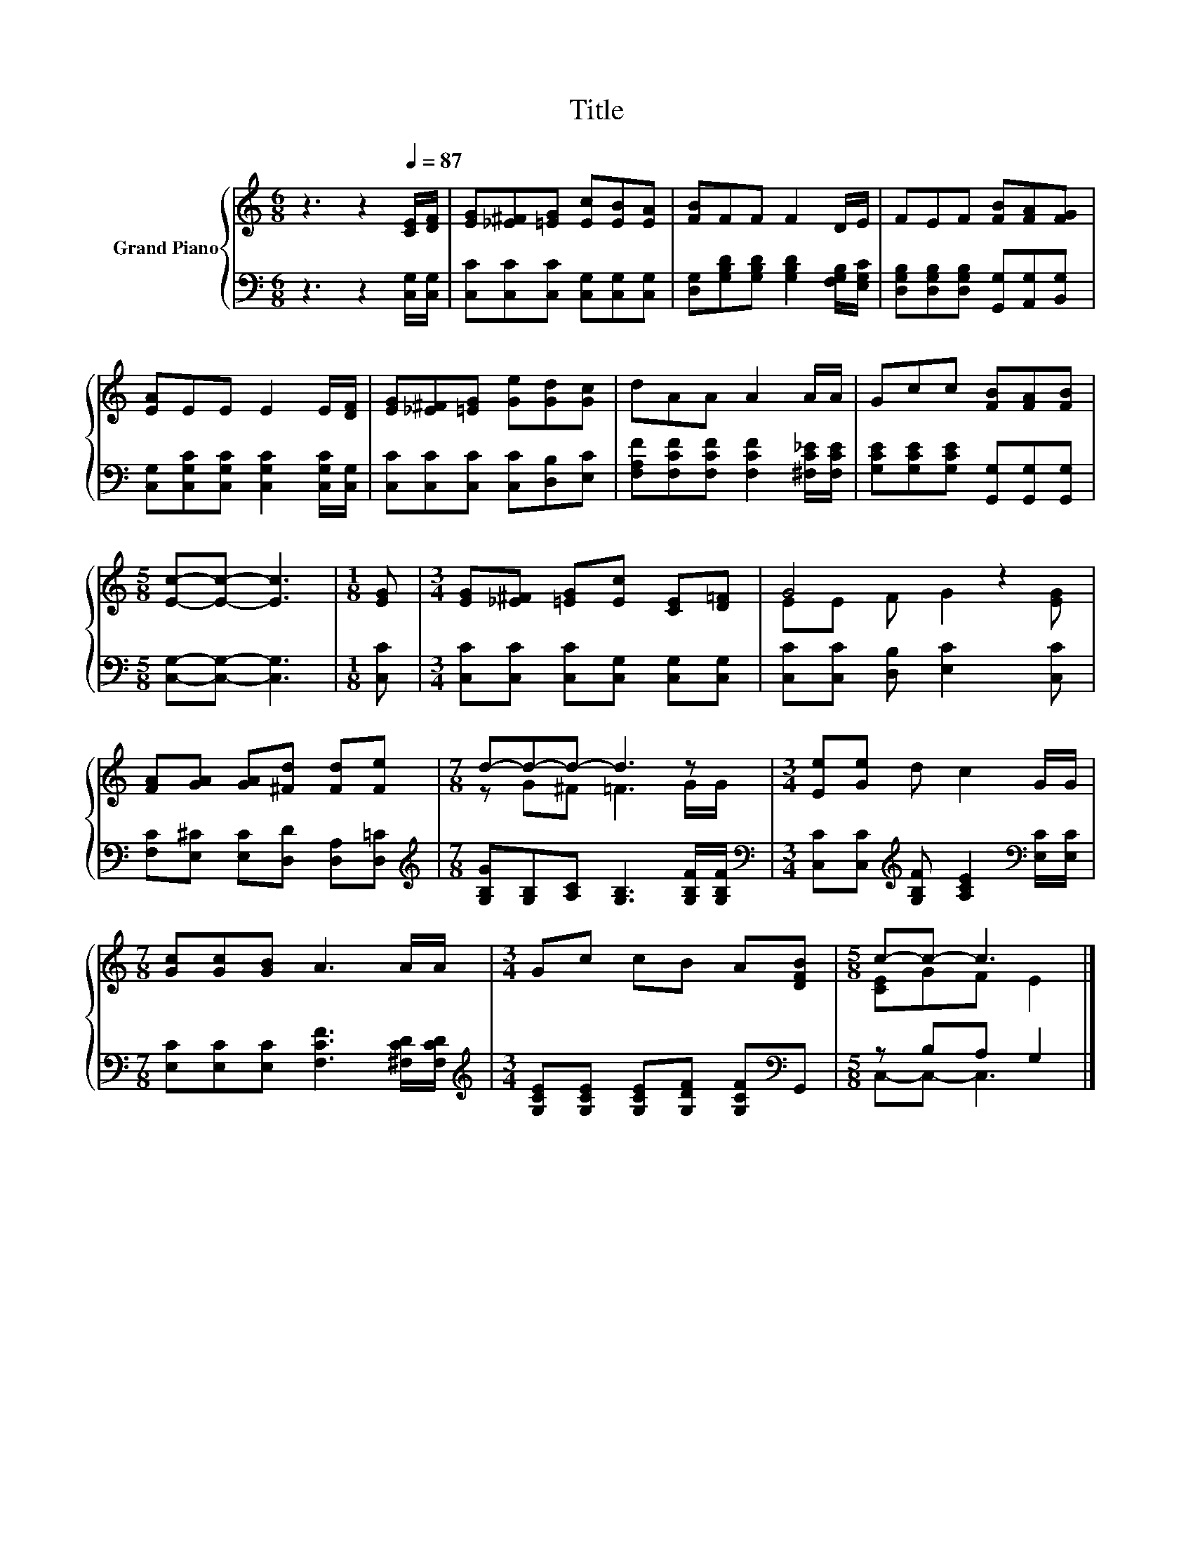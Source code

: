 X:1
T:Title
%%score { ( 1 3 ) | ( 2 4 ) }
L:1/8
M:6/8
K:C
V:1 treble nm="Grand Piano"
V:3 treble 
V:2 bass 
V:4 bass 
V:1
 z3 z2[Q:1/4=87] [CE]/[DF]/ | [EG][_E^F][=EG] [Ec][EB][EA] | [FB]FF F2 D/E/ | FEF [FB][FA][FG] | %4
 [EA]EE E2 E/[DF]/ | [EG][_E^F][=EG] [Ge][Gd][Gc] | dAA A2 A/A/ | Gcc [FB][FA][FB] | %8
[M:5/8] [Ec]-[Ec]- [Ec]3 |[M:1/8] [EG] |[M:3/4] [EG][_E^F] [=EG][Ec] [CE][D=F] | G4 z2 | %12
 [FA][GA] [GA][^Fd] [Fd][Fe] |[M:7/8] d-d-d- d3 z |[M:3/4] [Ee][Ge] d c2 G/G/ | %15
[M:7/8] [Gc][Gc][GB] A3 A/A/ |[M:3/4] Gc cB A[DFB] |[M:5/8] c-c- c3 |] %18
V:2
 z3 z2 [C,G,]/[C,G,]/ | [C,C][C,C][C,C] [C,G,][C,G,][C,G,] | %2
 [D,G,][G,B,D][G,B,D] [G,B,D]2 [F,G,B,]/[E,G,C]/ | [D,G,B,][D,G,B,][D,G,B,] [G,,G,][A,,G,][B,,G,] | %4
 [C,G,][C,G,C][C,G,C] [C,G,C]2 [C,G,C]/[C,G,]/ | [C,C][C,C][C,C] [C,C][D,B,][E,C] | %6
 [F,A,F][F,CF][F,CF] [F,CF]2 [^F,C_E]/[F,CE]/ | [G,CE][G,CE][G,CE] [G,,G,][G,,G,][G,,G,] | %8
[M:5/8] [C,G,]-[C,G,]- [C,G,]3 |[M:1/8] [C,C] |[M:3/4] [C,C][C,C] [C,C][C,G,] [C,G,][C,G,] | %11
 [C,C][C,C] [D,B,] [E,C]2 [C,C] | [F,C][E,^C] [E,C][D,D] [D,A,][D,=C] | %13
[M:7/8][K:treble] [G,B,G][G,B,][A,C] [G,B,]3 [G,B,F]/[G,B,F]/ | %14
[M:3/4][K:bass] [C,C][C,C][K:treble] [G,B,F] [A,CE]2[K:bass] [E,C]/[E,C]/ | %15
[M:7/8] [E,C][E,C][E,C] [F,CF]3 [^F,CD]/[F,CD]/ | %16
[M:3/4][K:treble] [G,CE][G,CE] [G,CE][G,DF] [G,CF][K:bass]G,, |[M:5/8] z B,A, G,2 |] %18
V:3
 x6 | x6 | x6 | x6 | x6 | x6 | x6 | x6 |[M:5/8] x5 |[M:1/8] x |[M:3/4] x6 | EE F G2 [EG] | x6 | %13
[M:7/8] z G^F =F3 G/G/ |[M:3/4] x6 |[M:7/8] x7 |[M:3/4] x6 |[M:5/8] [CE]GF E2 |] %18
V:4
 x6 | x6 | x6 | x6 | x6 | x6 | x6 | x6 |[M:5/8] x5 |[M:1/8] x |[M:3/4] x6 | x6 | x6 | %13
[M:7/8][K:treble] x7 |[M:3/4][K:bass] x2[K:treble] x3[K:bass] x |[M:7/8] x7 | %16
[M:3/4][K:treble] x5[K:bass] x |[M:5/8] C,-C,- C,3 |] %18

